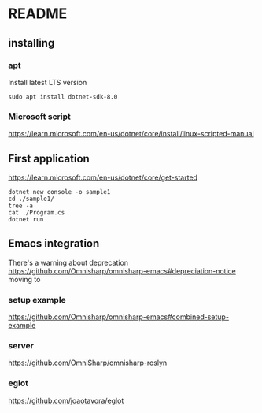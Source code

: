 * README

** installing

*** apt

Install latest LTS version

#+begin_example
sudo apt install dotnet-sdk-8.0
#+end_example

*** Microsoft script

https://learn.microsoft.com/en-us/dotnet/core/install/linux-scripted-manual

** First application

https://learn.microsoft.com/en-us/dotnet/core/get-started

#+begin_example
  dotnet new console -o sample1
  cd ./sample1/
  tree -a
  cat ./Program.cs
  dotnet run
#+end_example

** Emacs integration

There's a warning about deprecation
https://github.com/Omnisharp/omnisharp-emacs#depreciation-notice
moving to

*** setup example
https://github.com/Omnisharp/omnisharp-emacs#combined-setup-example

*** server
https://github.com/OmniSharp/omnisharp-roslyn

*** eglot
https://github.com/joaotavora/eglot
